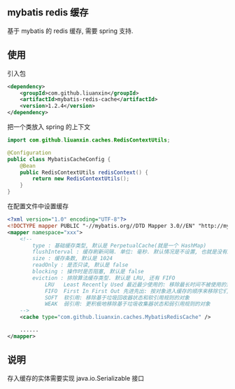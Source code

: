 
** mybatis redis 缓存

  基于 mybatis 的 redis 缓存, 需要 spring 支持.


** 使用

引入包
#+BEGIN_SRC xml
<dependency>
    <groupId>com.github.liuanxin</groupId>
    <artifactId>mybatis-redis-cache</artifactId>
    <version>1.2.4</version>
</dependency>
#+END_SRC

把一个类放入 spring 的上下文
#+BEGIN_SRC java
import com.github.liuanxin.caches.RedisContextUtils;

@Configuration
public class MybatisCacheConfig {
    @Bean
    public RedisContextUtils redisContext() {
        return new RedisContextUtils();
    }
}
#+END_SRC

在配置文件中设置缓存
#+BEGIN_SRC xml
<?xml version="1.0" encoding="UTF-8"?>
<!DOCTYPE mapper PUBLIC "-//mybatis.org//DTD Mapper 3.0//EN" "http://mybatis.org/dtd/mybatis-3-mapper.dtd">
<mapper namespace="xxx">
    <!--
        type : 基础缓存类型, 默认是 PerpetualCache(就是一个 HashMap)
        flushInterval : 缓存刷新间隔. 单位: 毫秒. 默认情况是不设置, 也就是没有刷新间隔, 缓存仅仅调用语句时刷新
        size : 缓存条数, 默认是 1024
        readOnly : 是否只读, 默认是 false
        blocking : 操作时是否阻塞, 默认是 false
        eviction : 排除算法缓存类型. 默认是 LRU, 还有 FIFO
            LRU   Least Recently Used 最近最少使用的: 移除最长时间不被使用的对象
            FIFO  First In First Out 先进先出: 按对象进入缓存的顺序来移除它们
            SOFT  软引用: 移除基于垃圾回收器状态和软引用规则的对象
            WEAK  弱引用: 更积极地移除基于垃圾收集器状态和弱引用规则的对象
    -->
    <cache type="com.github.liuanxin.caches.MybatisRedisCache" />

    ......
</mapper>
#+END_SRC


** 说明

  存入缓存的实体需要实现 java.io.Serializable 接口
